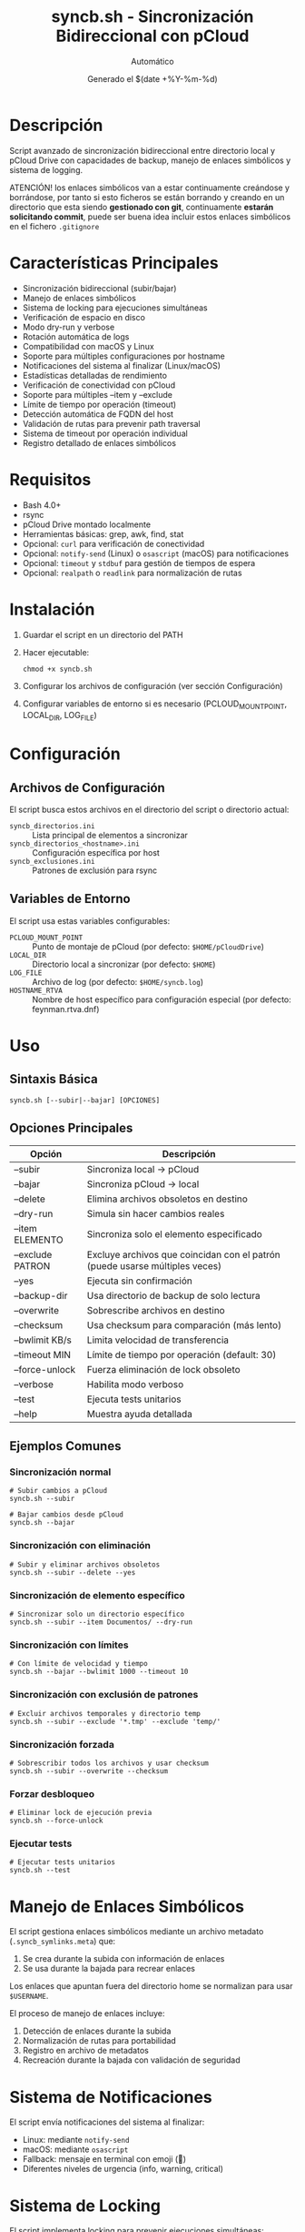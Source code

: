 #+TITLE: syncb.sh - Sincronización Bidireccional con pCloud
#+AUTHOR: Automático
#+DATE: Generado el $(date +%Y-%m-%d)

* Descripción
Script avanzado de sincronización bidireccional entre directorio local y pCloud Drive con capacidades de backup, manejo de enlaces simbólicos y sistema de logging.

ATENCIÓN! los enlaces simbólicos van a estar continuamente creándose y borrándose, por tanto si esto ficheros se están borrando y creando en un directorio que esta siendo *gestionado con git*, continuamente *estarán solicitando commit*, puede ser buena idea incluir estos enlaces simbólicos en el fichero =.gitignore=

* Características Principales
- Sincronización bidireccional (subir/bajar)
- Manejo de enlaces simbólicos
- Sistema de locking para ejecuciones simultáneas
- Verificación de espacio en disco
- Modo dry-run y verbose
- Rotación automática de logs
- Compatibilidad con macOS y Linux
- Soporte para múltiples configuraciones por hostname
- Notificaciones del sistema al finalizar (Linux/macOS)
- Estadísticas detalladas de rendimiento
- Verificación de conectividad con pCloud
- Soporte para múltiples --item y --exclude
- Límite de tiempo por operación (timeout)
- Detección automática de FQDN del host
- Validación de rutas para prevenir path traversal
- Sistema de timeout por operación individual
- Registro detallado de enlaces simbólicos

* Requisitos
- Bash 4.0+
- rsync
- pCloud Drive montado localmente
- Herramientas básicas: grep, awk, find, stat
- Opcional: ~curl~ para verificación de conectividad
- Opcional: ~notify-send~ (Linux) o ~osascript~ (macOS) para notificaciones
- Opcional: ~timeout~ y ~stdbuf~ para gestión de tiempos de espera
- Opcional: ~realpath~ o ~readlink~ para normalización de rutas

* Instalación
1. Guardar el script en un directorio del PATH
2. Hacer ejecutable:
   #+BEGIN_SRC shell
   chmod +x syncb.sh
   #+END_SRC
3. Configurar los archivos de configuración (ver sección Configuración)
4. Configurar variables de entorno si es necesario (PCLOUD_MOUNT_POINT, LOCAL_DIR, LOG_FILE)

* Configuración

** Archivos de Configuración
El script busca estos archivos en el directorio del script o directorio actual:

- ~syncb_directorios.ini~ :: Lista principal de elementos a sincronizar
- ~syncb_directorios_<hostname>.ini~ :: Configuración específica por host
- ~syncb_exclusiones.ini~ :: Patrones de exclusión para rsync

** Variables de Entorno
El script usa estas variables configurables:

- ~PCLOUD_MOUNT_POINT~ :: Punto de montaje de pCloud (por defecto: ~$HOME/pCloudDrive~)
- ~LOCAL_DIR~ :: Directorio local a sincronizar (por defecto: ~$HOME~)
- ~LOG_FILE~ :: Archivo de log (por defecto: ~$HOME/syncb.log~)
- ~HOSTNAME_RTVA~ :: Nombre de host específico para configuración especial (por defecto: feynman.rtva.dnf)

* Uso

** Sintaxis Básica
#+BEGIN_SRC shell
syncb.sh [--subir|--bajar] [OPCIONES]
#+END_SRC

** Opciones Principales
| Opción           | Descripción                                                                 |
|------------------+-----------------------------------------------------------------------------|
| --subir          | Sincroniza local → pCloud                                                   |
| --bajar          | Sincroniza pCloud → local                                                   |
| --delete         | Elimina archivos obsoletos en destino                                       |
| --dry-run        | Simula sin hacer cambios reales                                             |
| --item ELEMENTO  | Sincroniza solo el elemento especificado                                    |
| --exclude PATRON | Excluye archivos que coincidan con el patrón (puede usarse múltiples veces) |
| --yes            | Ejecuta sin confirmación                                                    |
| --backup-dir     | Usa directorio de backup de solo lectura                                    |
| --overwrite      | Sobrescribe archivos en destino                                             |
| --checksum       | Usa checksum para comparación (más lento)                                   |
| --bwlimit KB/s   | Limita velocidad de transferencia                                           |
| --timeout MIN    | Límite de tiempo por operación (default: 30)                                |
| --force-unlock   | Fuerza eliminación de lock obsoleto                                         |
| --verbose        | Habilita modo verboso                                                       |
| --test           | Ejecuta tests unitarios                                                     |
| --help           | Muestra ayuda detallada                                                     |

** Ejemplos Comunes

*** Sincronización normal
#+BEGIN_SRC shell
# Subir cambios a pCloud
syncb.sh --subir

# Bajar cambios desde pCloud
syncb.sh --bajar
#+END_SRC

*** Sincronización con eliminación
#+BEGIN_SRC shell
# Subir y eliminar archivos obsoletos
syncb.sh --subir --delete --yes
#+END_SRC

*** Sincronización de elemento específico
#+BEGIN_SRC shell
# Sincronizar solo un directorio específico
syncb.sh --subir --item Documentos/ --dry-run
#+END_SRC

*** Sincronización con límites
#+BEGIN_SRC shell
# Con límite de velocidad y tiempo
syncb.sh --bajar --bwlimit 1000 --timeout 10
#+END_SRC

*** Sincronización con exclusión de patrones
#+BEGIN_SRC shell
# Excluir archivos temporales y directorio temp
syncb.sh --subir --exclude '*.tmp' --exclude 'temp/'
#+END_SRC

*** Sincronización forzada
#+BEGIN_SRC shell
# Sobrescribir todos los archivos y usar checksum
syncb.sh --subir --overwrite --checksum
#+END_SRC

*** Forzar desbloqueo
#+BEGIN_SRC shell
# Eliminar lock de ejecución previa
syncb.sh --force-unlock
#+END_SRC

*** Ejecutar tests
#+BEGIN_SRC shell
# Ejecutar tests unitarios
syncb.sh --test
#+END_SRC

* Manejo de Enlaces Simbólicos
El script gestiona enlaces simbólicos mediante un archivo metadato (~.syncb_symlinks.meta~) que:
1. Se crea durante la subida con información de enlaces
2. Se usa durante la bajada para recrear enlaces

Los enlaces que apuntan fuera del directorio home se normalizan para usar ~$USERNAME~.
 
El proceso de manejo de enlaces incluye:
1. Detección de enlaces durante la subida
2. Normalización de rutas para portabilidad
3. Registro en archivo de metadatos
4. Recreación durante la bajada con validación de seguridad

* Sistema de Notificaciones
El script envía notificaciones del sistema al finalizar:
- Linux: mediante ~notify-send~
- macOS: mediante ~osascript~
- Fallback: mensaje en terminal con emoji (🔔)
- Diferentes niveles de urgencia (info, warning, critical)

* Sistema de Locking
El script implementa locking para prevenir ejecuciones simultáneas:
- Lock file: ~/tmp/syncb.lock~
- Timeout automático: 1 hora
- Forzar desbloqueo: ~--force-unlock~
- Información detallada del proceso dueño del lock
- Eliminación automática de locks obsoletos

* Logging y Monitoreo
- Log principal: ~$HOME/syncb.log~
- Rotación automática al alcanzar 10MB
- Formatos de mensaje coloreados en terminal
- Estadísticas detalladas al finalizar
- Notificaciones del sistema al finalizar (éxito/error)
- Mensajes con timestamp y niveles de severidad
- Información de debugging en modo verboso

* Troubleshooting

** Error: Punto de montaje no encontrado
Verificar que pCloud Drive esté instalado y montado en ~$HOME/pCloudDrive~

** Error: Lock existente
#+BEGIN_SRC shell
# Forzar eliminación de lock
syncb.sh --force-unlock
#+END_SRC

** Error: Espacio insuficiente
El script verifica espacio pero puede necesitar más del estimado

** Error: Sin conectividad
El script verifica conectividad con pCloud. Si falla, se muestra advertencia.

** Modo verboso para debugging
#+BEGIN_SRC shell
syncb.sh --subir --verbose --dry-run
#+END_SRC

** Error: Path traversal detectado
El script valida todas las rutas para prevenir ataques de path traversal.
Verificar que los elementos en la lista de sincronización no contengan ~..~
 
** Error: Tiempo excedido en operación
#+BEGIN_SRC shell
# Aumentar timeout o investigar rendimiento
syncb.sh --bajar --timeout 60
#+END_SRC

** Error: Enlaces simbólicos rotos 

Resumen de comandos útiles

| Comando                                     | Descripción                               |
| find ~/Documentos -xtype l                  | Encuentra enlaces rotos                   |
| find ~/Documentos -xtype l -delete          | Elimina enlaces rotos                     |
| find ~/Documentos -type l -exec ls -l {} \; | Lista todos los enlaces (rotos y válidos) |

* Tests Unitarios
Ejecutar tests de validación:
#+BEGIN_SRC shell
syncb.sh --test
#+END_SRC
 
Los tests verifican:
- Normalización de rutas
- Construcción de opciones de rsync
- Detección de argumentos duplicados
- Resolución de items relativos
- Verificación de espacio en disco

* Rendimiento y Optimización
El script incluye varias optimizaciones:
- Límite de bandwidth configurable (~--bwlimit~)
- Timeout por operación para evitar bloqueos
- Sincronización con ~--whole-file~ para mejor rendimiento en redes locales
- Modo ~--checksum~ para verificación precisa (a costa de rendimiento)
- Procesamiento por elementos individuales con estadísticas
- Buffering de salida para mejorar rendimiento de logging

* Limitaciones Conocidas
- No soporta sincronización continúa (solo por ejecución)
- El manejo de enlaces simbólicos complejos puede fallar
- No comprime datos durante transferencia
- Timeout por operación, no global
- Dependencia de herramientas externas (rsync, find, etc.)
- El manejo de archivos con espacios puede requerir atención especial

* Seguridad
- Verificación de rutas para prevenir path traversal
- Validación de permisos de escritura
- Sanitización de entradas (en desarrollo)
- Verificación de que los elementos están dentro del directorio home
- Normalización de rutas para evitar directory traversal
- Validación de todos los argumentos y elementos de configuración

* Mantenimiento
El script incluye funcionalidades automáticas de mantenimiento:
- Rotación de logs
- Limpieza de archivos temporales
- Verificación de dependencias
- Tests unitarios integrados
- Sistema de logging autocontenido

* Soporte
Para problemas o mejoras, contactar con el mantenedor del script.
 
** Depuración avanzada
Para debugging detallado, ejecutar con modo verboso:
#+BEGIN_SRC shell
syncb.sh --subir --verbose 2>&1 | tee debug.log
#+END_SRC

